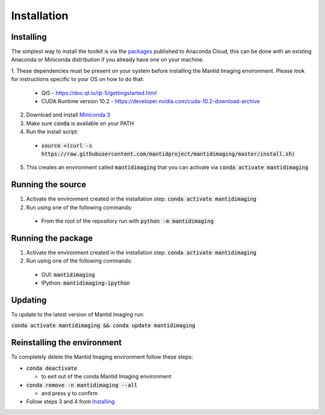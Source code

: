 .. _Installation:

Installation
============
Installing
----------

The simplest way to install the toolkit is via the packages_ published to Anaconda Cloud, this
can be done with an existing Anaconda or Miniconda distribution if you already
have one on your machine.

.. _packages: https://anaconda.org/mantid/mantidimaging/


1. These dependencies must be present on your system before installing the Mantid Imaging environment.
Please look for instructions specific to your OS on how to do that:


  - Qt5 - https://doc.qt.io/qt-5/gettingstarted.html
  - CUDA Runtime version 10.2 - https://developer.nvidia.com/cuda-10.2-download-archive


2. Download and install `Miniconda 3 <https://conda.io/miniconda.html>`_
3. Make sure :code:`conda` is available on your PATH
4. Run the install script:

  - :code:`source <(curl -s https://raw.githubusercontent.com/mantidproject/mantidimaging/master/install.sh)`


5. This creates an environment called :code:`mantidimaging` that you can activate via :code:`conda activate mantidimaging`

Running the source
------------------

1. Activate the environment created in the installation step: :code:`conda activate mantidimaging`
2. Run using one of the following commands:

  - From the root of the repository run with :code:`python -m mantidimaging`


Running the package
-------------------

1. Activate the environment created in the installation step: :code:`conda activate mantidimaging`
2. Run using one of the following commands:

  - GUI: :code:`mantidimaging`
  - IPython: :code:`mantidimaging-ipython`

Updating
--------
To update to the latest version of Mantid Imaging run:

:code:`conda activate mantidimaging && conda update mantidimaging`

Reinstalling the environment
----------------------------
To completely delete the Mantid Imaging environment follow these steps:

- :code:`conda deactivate`

  - to exit out of the conda Mantid Imaging environment

- :code:`conda remove -n mantidimaging --all`

  - and press :code:`y` to confirm

- Follow steps 3 and 4 from Installing_.